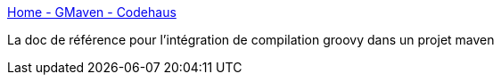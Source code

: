 :jbake-type: post
:jbake-status: published
:jbake-title: Home - GMaven - Codehaus
:jbake-tags: lifestream,documentation,maven,groovy,_mois_juil.,_année_2013
:jbake-date: 2013-07-31
:jbake-depth: ../
:jbake-uri: shaarli/1375260819000.adoc
:jbake-source: https://nicolas-delsaux.hd.free.fr/Shaarli?searchterm=http%3A%2F%2Fdocs.codehaus.org%2Fdisplay%2FGMAVEN%2FHome&searchtags=lifestream+documentation+maven+groovy+_mois_juil.+_ann%C3%A9e_2013
:jbake-style: shaarli

http://docs.codehaus.org/display/GMAVEN/Home[Home - GMaven - Codehaus]

La doc de référence pour l'intégration de compilation groovy dans un projet maven
